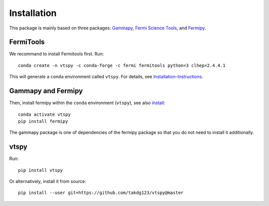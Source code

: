 Installation
============

This package is mainly based on three packages: `Gammapy
<https://gammapy.org/>`_, `Fermi Science Tools
<http://fermi.gsfc.nasa.gov/ssc/data/analysis/documentation/>`_, and `Fermipy
<https://fermipy.readthedocs.io/en/latest/>`_. 

FermiTools
~~~~~~~~~~

We recommand to install Fermitools first. Run::

  conda create -n vtspy -c conda-forge -c fermi fermitools python=3 clhep=2.4.4.1
 
This will generate a ``conda`` environment called ``vtspy``. For details, see `Installation-Instructions <https://github.com/fermi-lat/Fermitools-conda/wiki/Installation-Instructions/>`_.

Gammapy and Fermipy
~~~~~~~~~~~~~~~~~~~

Then, install fermipy within the ``conda`` environment (``vtspy``), see also `install <https://fermipy.readthedocs.io/en/latest/install.html#install/>`_::

  conda activate vtspy
  pip install fermipy

The gammapy package is one of dependencies of the fermipy package so that you do not need to install it additionally.

vtspy
~~~~~

Run::
  
  pip install vtspy

Or alternatively, install it from source::

  pip install --user git+https://github.com/takdg123/vtspy@master
